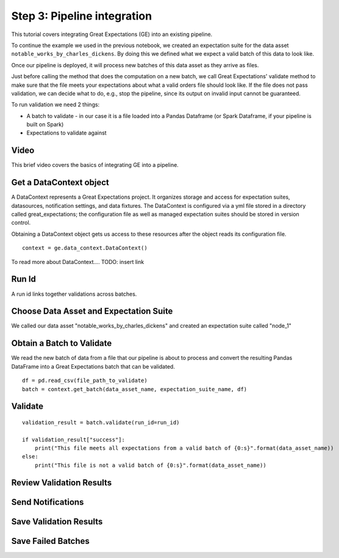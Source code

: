 .. _tutorial_pipeline_integration:

Step 3: Pipeline integration
=================================

This tutorial covers integrating Great Expectations (GE) into an existing pipeline.

To continue the example we used in the previous notebook,
we created an expectation suite for the data asset ``notable_works_by_charles_dickens``. By doing this
we defined what we expect a valid batch of this data to look like.

Once our pipeline is deployed, it will process new batches of this data asset as they arrive as files.

Just before calling the method that does the computation on a new batch, we call Great Expectations'
validate method to make sure that the file meets your expectations about
what a valid orders file should look like.
If the file does not pass validation, we can decide what to do, e.g., stop the pipeline, since its output on invalid input cannot be guaranteed.

To run validation we need 2 things:

* A batch to validate - in our case it is a file loaded into a Pandas Dataframe (or Spark Dataframe, if your pipeline is built on Spark)
* Expectations to validate against




Video
------

This brief video covers the basics of integrating GE into a pipeline.

Get a DataContext object
------------------------

A DataContext represents a Great Expectations project. It organizes storage and access for
expectation suites, datasources, notification settings, and data fixtures.
The DataContext is configured via a yml file stored in a directory called great_expectations;
the configuration file as well as managed expectation suites should be stored in version control.

Obtaining a DataContext object gets us access to these resources after the object reads its
configuration file.

::

    context = ge.data_context.DataContext()

To read more about DataContext.... TODO: insert link

Run Id
-------

A run id links together validations across batches.


Choose Data Asset and Expectation Suite
-----------------------------------------

We called our data asset "notable_works_by_charles_dickens" and created an expectation suite called "node_1"


Obtain a Batch to Validate
-----------------------------

We read the new batch of data from a file that our pipeline is about to process and
convert the resulting Pandas DataFrame into a Great Expectations batch that can be validated.

::

    df = pd.read_csv(file_path_to_validate)
    batch = context.get_batch(data_asset_name, expectation_suite_name, df)

Validate
---------

::

    validation_result = batch.validate(run_id=run_id)

    if validation_result["success"]:
        print("This file meets all expectations from a valid batch of {0:s}".format(data_asset_name))
    else:
        print("This file is not a valid batch of {0:s}".format(data_asset_name))


Review Validation Results
----------------------------


Send Notifications
-------------------


Save Validation Results
-------------------------


Save Failed Batches
---------------------

